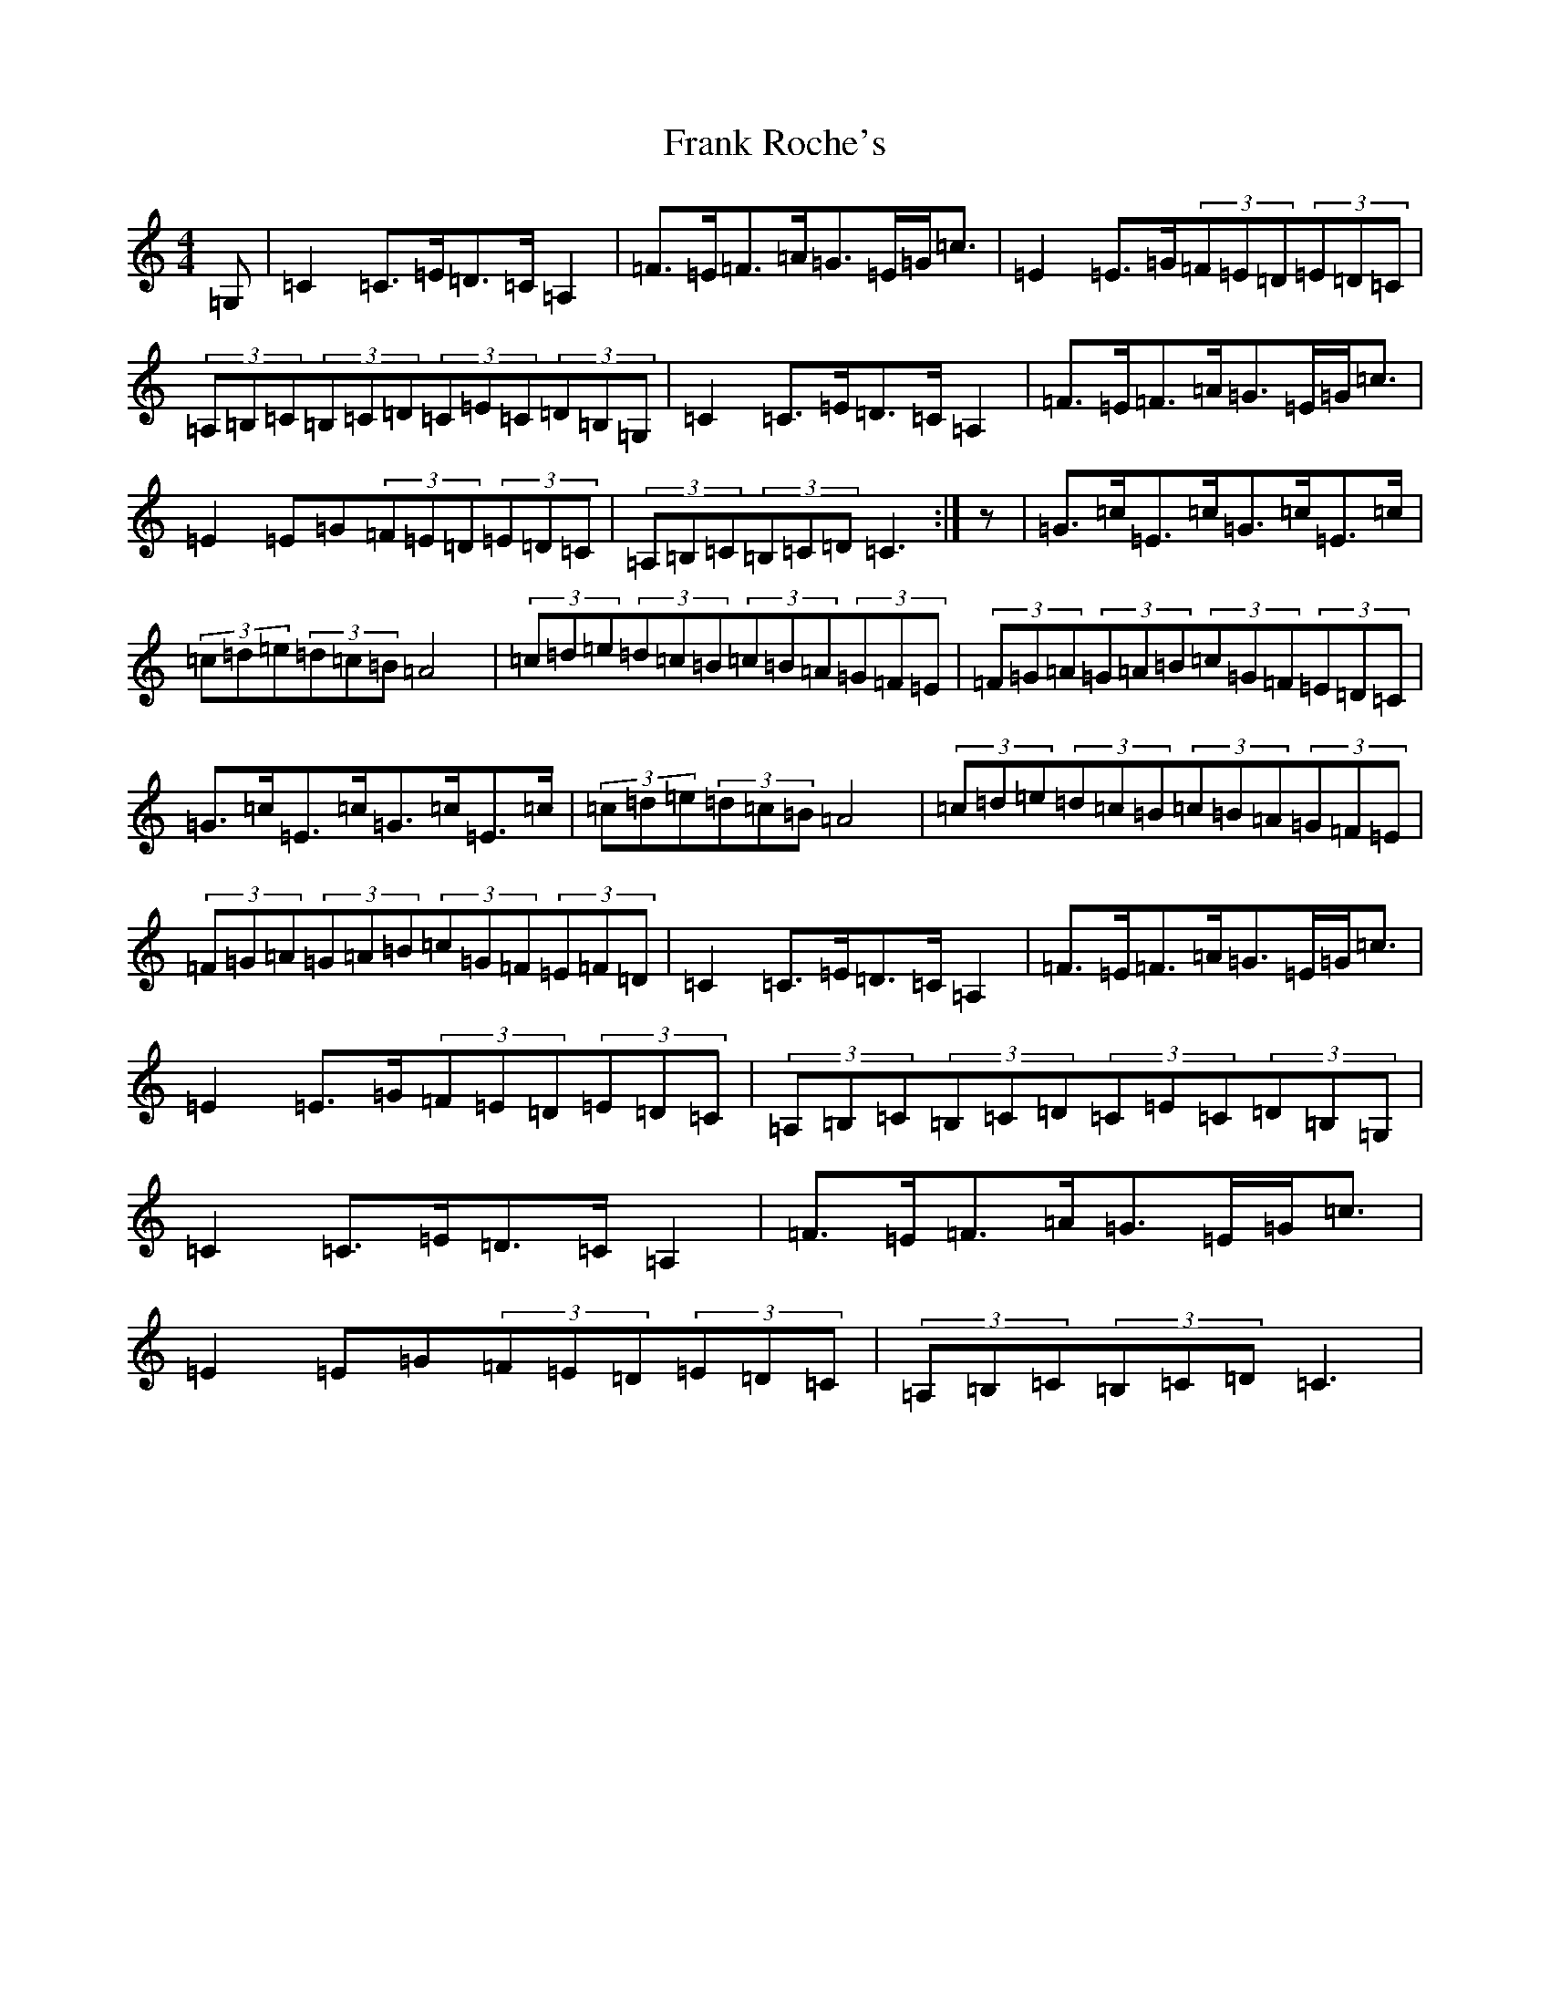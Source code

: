 X: 7286
T: Frank Roche's
S: https://thesession.org/tunes/203#setting12868
Z: G Major
R: strathspey
M:4/4
L:1/8
K: C Major
=G,|=C2=C>=E=D>=C=A,2|=F>=E=F>=A=G>=E=G<=c|=E2=E>=G(3=F=E=D(3=E=D=C|(3=A,=B,=C(3=B,=C=D(3=C=E=C(3=D=B,=G,|=C2=C>=E=D>=C=A,2|=F>=E=F>=A=G>=E=G<=c|=E2=E=G(3=F=E=D(3=E=D=C|(3=A,=B,=C(3=B,=C=D=C3:|z|=G>=c=E>=c=G>=c=E>=c|(3=c=d=e(3=d=c=B=A4|(3=c=d=e(3=d=c=B(3=c=B=A(3=G=F=E|(3=F=G=A(3=G=A=B(3=c=G=F(3=E=D=C|=G>=c=E>=c=G>=c=E>=c|(3=c=d=e(3=d=c=B=A4|(3=c=d=e(3=d=c=B(3=c=B=A(3=G=F=E|(3=F=G=A(3=G=A=B(3=c=G=F(3=E=F=D|=C2=C>=E=D>=C=A,2|=F>=E=F>=A=G>=E=G<=c|=E2=E>=G(3=F=E=D(3=E=D=C|(3=A,=B,=C(3=B,=C=D(3=C=E=C(3=D=B,=G,|=C2=C>=E=D>=C=A,2|=F>=E=F>=A=G>=E=G<=c|=E2=E=G(3=F=E=D(3=E=D=C|(3=A,=B,=C(3=B,=C=D=C3|